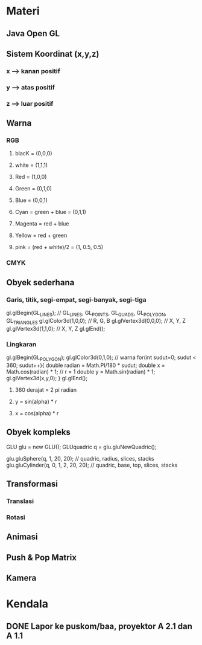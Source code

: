 #+SEQ_TODO: TODO IN-PROGRESS | DONE
* Materi
** Java Open GL
** Sistem Koordinat (x,y,z)
*** x --> kanan positif
*** y --> atas positif
*** z --> luar positif
** Warna
*** RGB
**** blacK = (0,0,0)
**** white = (1,1,1)
**** Red = (1,0,0)
**** Green = (0,1,0)
**** Blue = (0,0,1)
**** Cyan = green + blue = (0,1,1)
**** Magenta = red + blue
**** Yellow = red + green
**** pink = (red + white)/2 = (1, 0.5, 0.5)
*** CMYK
** Obyek sederhana
*** Garis, titik, segi-empat, segi-banyak, segi-tiga
gl.glBegin(GL_LINES); // GL_LINES, GL_POINTS, GL_QUADS, GL_POLYGON, GL_TRIANGLES
gl.glColor3d(1,0,0); // R, G, B
gl.glVertex3d(0,0,0); // X, Y, Z
gl.glVertex3d(1,1,0); // X, Y, Z
gl.glEnd();
*** Lingkaran
gl.glBegin(GL_POLYGON);
gl.glColor3d(0,1,0); // warna
for(int sudut=0; sudut < 360; sudut++){
    double radian = Math.PI/180 * sudut;
    double x = Math.cos(radian) * 1; // r = 1
    double y = Math.sin(radian) * 1;
    gl.glVertex3d(x,y,0);
}
gl.glEnd();
**** 360 derajat = 2 pi radian
**** y = sin(alpha) * r
**** x = cos(alpha) * r
** Obyek kompleks 
GLU glu = new GLU();
GLUquadric q = glu.gluNewQuadric();

glu.gluSphere(q, 1, 20, 20); // quadric, radius, slices, stacks
glu.gluCylinder(q, 0, 1, 2, 20, 20); // quadric, base, top, slices, stacks
** Transformasi
*** Translasi
*** Rotasi
** Animasi
** Push & Pop Matrix
** Kamera
* Kendala
** DONE Lapor ke puskom/baa, proyektor A 2.1 dan A 1.1
CLOSED: [2017-03-06 Mon 18:54] DEADLINE: <2017-03-03 Fri>

